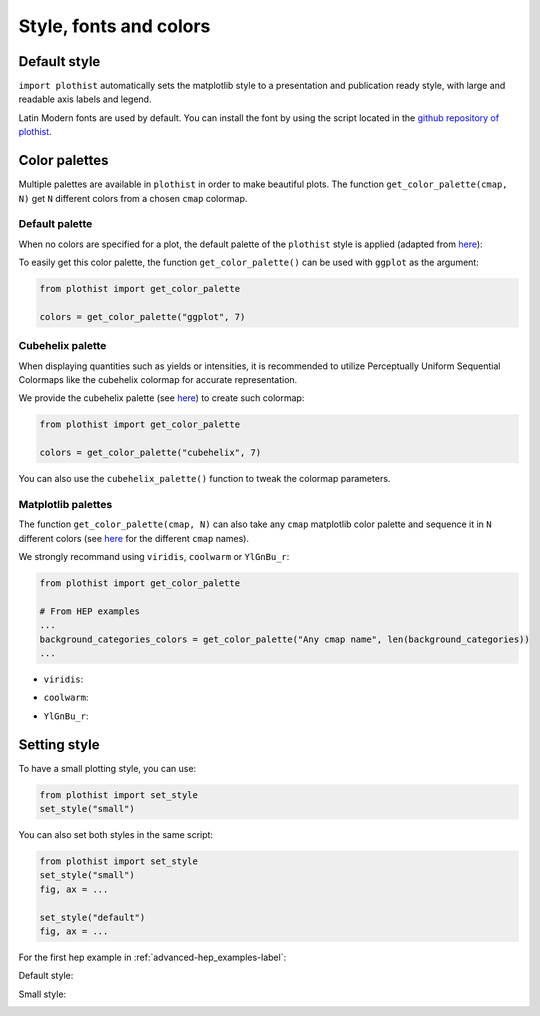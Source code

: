 .. _usage-style-label:

=======================
Style, fonts and colors
=======================

Default style
=============

``import plothist`` automatically sets the matplotlib style to a presentation and publication ready style, with large and readable axis labels and legend.

Latin Modern fonts are used by default. You can install the font by using the script located in the `github repository of plothist <https://github.com/cyrraz/plothist/tree/main/scripts/install_latin_modern_fonts.sh>`_.


Color palettes
==============

Multiple palettes are available in ``plothist`` in order to make beautiful plots. The function ``get_color_palette(cmap, N)`` get ``N`` different colors from a chosen ``cmap`` colormap.


Default palette
---------------

When no colors are specified for a plot, the default palette of the ``plothist`` style is applied (adapted from `here <https://matplotlib.org/stable/gallery/style_sheets/ggplot.html>`_):

.. image:: ../img/usage_style_cycle.svg
   :alt: Default ggplot palette

To easily get this color palette, the function ``get_color_palette()`` can be used with ``ggplot`` as the argument:

.. code-block:: python

    from plothist import get_color_palette

    colors = get_color_palette("ggplot", 7)


Cubehelix palette
-----------------

When displaying quantities such as yields or intensities, it is recommended to utilize Perceptually Uniform Sequential Colormaps like the cubehelix colormap for accurate representation.

We provide the cubehelix palette (see `here <https://plothist.readthedocs.io/en/latest/documentation/documentation.html#plothist.plotters.cubehelix_palette>`_) to create such colormap:

.. code-block:: python

    from plothist import get_color_palette

    colors = get_color_palette("cubehelix", 7)

.. image:: ../img/usage_cubehelix.svg
   :alt: Cubehelix example

You can also use the ``cubehelix_palette()`` function to tweak the colormap parameters.


Matplotlib palettes
-------------------


The function ``get_color_palette(cmap, N)`` can also take any ``cmap`` matplotlib color palette and sequence it in ``N`` different colors (see `here <https://matplotlib.org/stable/gallery/color/colormap_reference.html>`_ for the different ``cmap`` names).

We strongly recommand using ``viridis``, ``coolwarm`` or ``YlGnBu_r``:

.. code-block:: python

    from plothist import get_color_palette

    # From HEP examples
    ...
    background_categories_colors = get_color_palette("Any cmap name", len(background_categories))
    ...

.. image:: ../img/usage_colorpalette_examples.svg
   :alt: Color palette examples

* ``viridis``:

.. image:: ../img/usage_viridis_palette.svg
   :alt: viridis palette


* ``coolwarm``:

.. image:: ../img/usage_coolwarm_palette.svg
   :alt: coolwarm palette


* ``YlGnBu_r``:

.. image:: ../img/usage_YlGnBu_r_palette.svg
   :alt: YlGnBu_r palette


Setting style
=============

To have a small plotting style, you can use:

.. code-block:: python

    from plothist import set_style
    set_style("small")

You can also set both styles in the same script:

.. code-block:: python

    from plothist import set_style
    set_style("small")
    fig, ax = ...

    set_style("default")
    fig, ax = ...

For the first hep example in :ref:`advanced-hep_examples-label`:

Default style:

.. image:: ../img/hep_examples_dataMC_stacked.svg
   :alt: Default style
   :width: 500


Small style:

.. image:: ../img/hep_examples_dataMC_stacked_small.svg
   :alt: Small style
   :width: 500